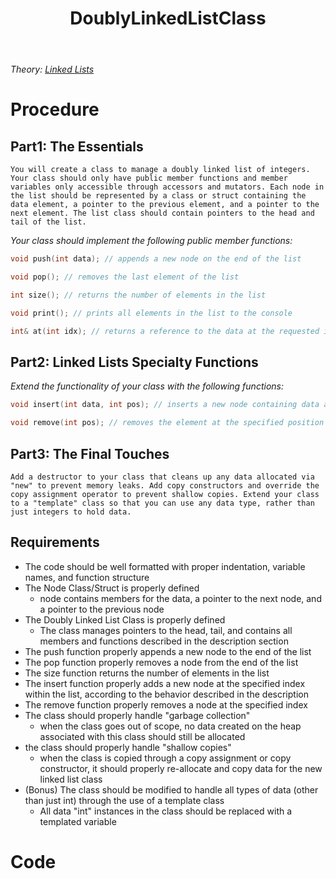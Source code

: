:PROPERTIES:
:ID:       31f59439-6470-4c9d-af5b-0982b47a943b
:END:
#+title: DoublyLinkedListClass
#+filetags:Projects

/Theory: [[id:d085c6f6-4c83-44e1-9fa3-cb70ec2e1094][Linked Lists]]/

* Procedure
** Part1: The Essentials

~You will create a class to manage a doubly linked list of integers. Your class should only have public member functions and member variables only accessible through accessors and mutators. Each node in the list should be represented by a class or struct containing the data element, a pointer to the previous element, and a pointer to the next element. The list class should contain pointers to the head and tail of the list.~

/Your class should implement the following public member functions:/
#+begin_src cpp
void push(int data); // appends a new node on the end of the list

void pop(); // removes the last element of the list

int size(); // returns the number of elements in the list

void print(); // prints all elements in the list to the console

int& at(int idx); // returns a reference to the data at the requested index, "idx"
#+end_src

** Part2: Linked Lists Specialty Functions

/Extend the functionality of your class with the following functions:/
#+begin_src cpp
void insert(int data, int pos); // inserts a new node containing data at the position "pos" in the list. All elements at that position are then shifted forward. (example: you have the following list: {5, 7, 2}. You call list.insert(3, 1) to put a 3 at position 1 (the second element, remember computers count starting at 0). Your list should then contain: {5, 3, 7, 2})

void remove(int pos); // removes the element at the specified position
#+end_src

** Part3: The Final Touches

~Add a destructor to your class that cleans up any data allocated via "new" to prevent memory leaks. Add copy constructors and override the copy assignment operator to prevent shallow copies. Extend your class to a "template" class so that you can use any data type, rather than just integers to hold data.~

** Requirements

+ The code should be well formatted with proper indentation, variable names, and function structure
+ The Node Class/Struct is properly defined
  * node contains members for the data, a pointer to the next node, and a pointer to the previous node
+ The Doubly Linked List Class is properly defined
  * The class manages pointers to the head, tail, and contains all members and functions described in the description section
+ The push function properly appends a new node to the end of the list
+ The pop function properly removes a node from the end of the list
+ The size function returns the number of elements in the list
+ The insert function properly adds a new node at the specified index within the list, according to the behavior described in the description
+ The remove function properly removes a node at the specified index
+ The class should properly handle "garbage collection"
  * when the class goes out of scope, no data created on the heap associated with this class should still be allocated
+ the class should properly handle "shallow copies"
  * when the class is copied through a copy assignment or copy constructor, it should properly re-allocate and copy data for the new linked list class
+ (Bonus) The class should be modified to handle all types of data (other than just int) through the use of a template class
  * All data "int" instances in the class should be replaced with a templated variable

* Code
#+begin_src cpp

#+end_Src
